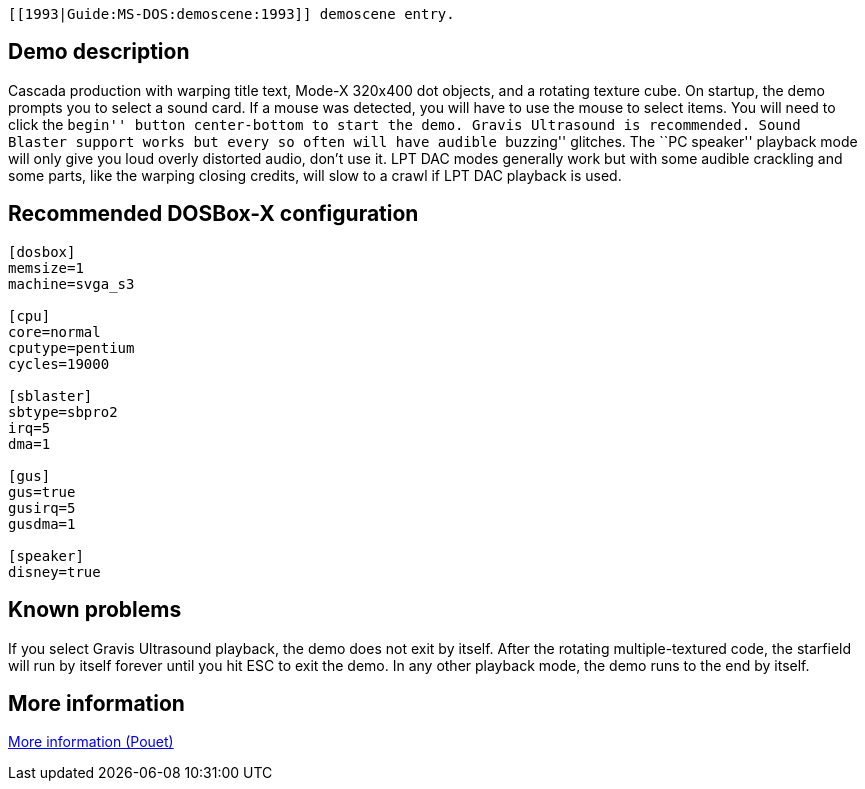  [[1993|Guide:MS‐DOS:demoscene:1993]] demoscene entry.

Demo description
----------------

Cascada production with warping title text, Mode-X 320x400 dot objects,
and a rotating texture cube. On startup, the demo prompts you to select
a sound card. If a mouse was detected, you will have to use the mouse to
select items. You will need to click the ``begin'' button center-bottom
to start the demo. Gravis Ultrasound is recommended. Sound Blaster
support works but every so often will have audible ``buzzing'' glitches.
The ``PC speaker'' playback mode will only give you loud overly
distorted audio, don’t use it. LPT DAC modes generally work but with
some audible crackling and some parts, like the warping closing credits,
will slow to a crawl if LPT DAC playback is used.

Recommended DOSBox-X configuration
----------------------------------

....
[dosbox]
memsize=1
machine=svga_s3

[cpu]
core=normal
cputype=pentium
cycles=19000

[sblaster]
sbtype=sbpro2
irq=5
dma=1

[gus]
gus=true
gusirq=5
gusdma=1

[speaker]
disney=true
....

Known problems
--------------

If you select Gravis Ultrasound playback, the demo does not exit by
itself. After the rotating multiple-textured code, the starfield will
run by itself forever until you hit ESC to exit the demo. In any other
playback mode, the demo runs to the end by itself.

More information
----------------

http://www.pouet.net/prod.php?which=1157[More information (Pouet)]
